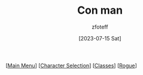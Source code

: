 :PROPERTIES:
:ID:       072dbba0-dd37-4c57-ae44-959867358be8
:END:
#+title:    Con man
#+author:   zfoteff
#+date:     [2023-07-15 Sat]
#+summary:  Con man subclass description
#+HTML_HEAD: <link rel="stylesheet" type="text/css" href="../static/stylesheets/subclass-style.css" />

#+BEGIN_CENTER
[[[id:DND][Main Menu]]] [[[id:campaign-classes][Character Selection]]] [[[id:campaign-classes][Classes]]] [[[id:7e784143-655d-4170-af49-68aceea59caa][Rogue]]]
#+END_CENTER
